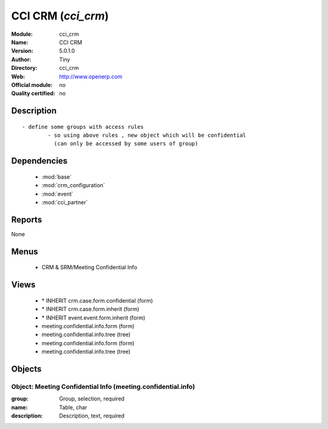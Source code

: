 
.. module:: cci_crm
    :synopsis: CCI CRM 
    :noindex:
.. 

.. raw:: html

    <link rel="stylesheet" href="../_static/hide_objects_in_sidebar.css" type="text/css" />

CCI CRM (*cci_crm*)
===================
:Module: cci_crm
:Name: CCI CRM
:Version: 5.0.1.0
:Author: Tiny
:Directory: cci_crm
:Web: http://www.openerp.com
:Official module: no
:Quality certified: no

Description
-----------

::

  - define some groups with access rules
          - so using above rules , new object which will be confidential 
            (can only be accessed by some users of group)

Dependencies
------------

 * :mod:`base`
 * :mod:`crm_configuration`
 * :mod:`event`
 * :mod:`cci_partner`

Reports
-------

None


Menus
-------

 * CRM & SRM/Meeting Confidential Info

Views
-----

 * \* INHERIT crm.case.form.confidential (form)
 * \* INHERIT crm.case.form.inherit (form)
 * \* INHERIT event.event.form.inherit (form)
 * meeting.confidential.info.form (form)
 * meeting.confidential.info.tree (tree)
 * meeting.confidential.info.form (form)
 * meeting.confidential.info.tree (tree)


Objects
-------

Object: Meeting Confidential Info (meeting.confidential.info)
#############################################################



:group: Group, selection, required





:name: Table, char





:description: Description, text, required


